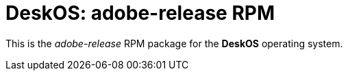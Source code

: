 = DeskOS: adobe-release RPM

This is the _adobe-release_ RPM package for the *DeskOS* operating system.
